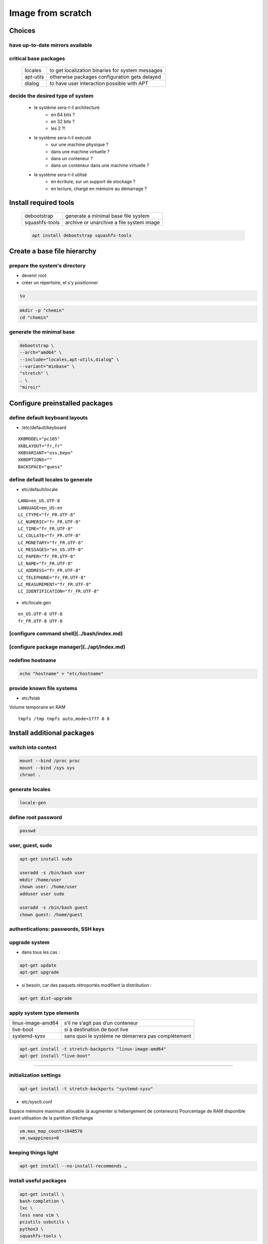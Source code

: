 ******************
Image from scratch
******************

.. todo::

 * /etc/motd

Choices
=======

have up-to-date mirrors available
---------------------------------

.. todo:: mirrors

critical base packages
----------------------

 +-----------+--------------------------------------------------+
 | locales   | to get localization binaries for system messages |
 +-----------+--------------------------------------------------+
 | apt-utils | otherwise packages configuration gets delayed    |
 +-----------+--------------------------------------------------+
 | dialog    | to have user interaction possible with APT       |
 +-----------+--------------------------------------------------+

decide the desired type of system
---------------------------------

    * le système sera-t-il architecturé
        * en 64 bits ?
        * en 32 bits ?
        * les 2 ?!
    * le système sera-t-il exécuté
        * sur une machine physique ?
        * dans une machine virtuelle ?
        * dans un conteneur ?
        * dans un conteneur dans une machine virtuelle ?
    * le système sera-t-il utilisé
        * en écriture, sur un support de stockage ?
        * en lecture, chargé en mémoire au démarrage ?

Install required tools
======================

 ============== ========================================
 debootstrap    generate a minimal base file system
 squashfs-tools archive or unarchive a file system image
 ============== ========================================

 .. code:: shell

  apt install debootstrap squashfs-tools

Create a base file hierarchy
============================

prepare the system's directory
------------------------------

* devenir root
* créer un répertoire, et s’y positionner

.. code:: shell

 su

.. code:: shell

 mkdir -p "chemin"
 cd "chemin"

generate the minimal base
-------------------------

.. code:: shell

 debootstrap \
 --arch="amd64" \
 --include="locales,apt-utils,dialog" \
 --variant="minbase" \
 "stretch" \
 . \
 "miroir"

Configure preinstalled packages
===============================

define default keyboard layouts
-------------------------------

* /etc/default/keyboard

::

 XKBMODEL="pc105"
 XKBLAYOUT="fr,fr"
 XKBVARIANT="oss,bepo"
 XKBOPTIONS=""
 BACKSPACE="guess"

define default locales to generate
----------------------------------

* etc/default/locale

::

 LANG=en_US.UTF-8
 LANGUAGE=en_US:en
 LC_CTYPE="fr_FR.UTF-8"
 LC_NUMERIC="fr_FR.UTF-8"
 LC_TIME="fr_FR.UTF-8"
 LC_COLLATE="fr_FR.UTF-8"
 LC_MONETARY="fr_FR.UTF-8"
 LC_MESSAGES="en_US.UTF-8"
 LC_PAPER="fr_FR.UTF-8"
 LC_NAME="fr_FR.UTF-8"
 LC_ADDRESS="fr_FR.UTF-8"
 LC_TELEPHONE="fr_FR.UTF-8"
 LC_MEASUREMENT="fr_FR.UTF-8"
 LC_IDENTIFICATION="fr_FR.UTF-8"

* etc/locale.gen

::

 en_US.UTF-8 UTF-8
 fr_FR.UTF-8 UTF-8

[configure command shell](../bash/index.md)
-------------------------------------------

[configure package manager](../apt/index.md)
--------------------------------------------

redefine hostname
-----------------

.. code:: shell

 echo "hostname" > "etc/hostname"

provide known file systems
--------------------------

* etc/fstab

Volume temporaire en RAM

::

 tmpfs /tmp tmpfs auto,mode=1777 0 0

Install additional packages
===========================

switch into context
-------------------

.. code:: shell

 mount --bind /proc proc
 mount --bind /sys sys
 chroot .

.. todo:: /dev

generate locales
----------------

.. code:: shell

 locale-gen

define root password
--------------------

.. code:: shell

 passwd

user, guest, sudo
-----------------

.. code:: shell

 apt-get install sudo

 useradd -s /bin/bash user
 mkdir /home/user
 chown user: /home/user
 adduser user sudo

 useradd -s /bin/bash guest
 chown guest: /home/guest

authentications: passwords, SSH keys
------------------------------------

.. todo:: files

upgrade system
--------------

* dans tous les cas :

.. code:: shell

 apt-get update
 apt-get upgrade

* si besoin, car des paquets rétroportés modifient la distribution :

.. code:: shell

 apt-get dist-upgrade

apply system type elements
--------------------------

================= ==================================================
linux-image-amd64 s’il ne s’agit pas d’un conteneur
live-boot         si à destination de boot live
systemd-sysv      sans quoi le système ne démarrera pas complètement
================= ==================================================

.. code:: shell

 apt-get install -t stretch-backports "linux-image-amd64"
 apt-get install "live-boot"

----

initialization settings
-----------------------

.. code:: shell

 apt-get install -t stretch-backports "systemd-sysv"

* etc/sysctl.conf

Espace mémoire maximum allouable (à augmenter si hébergement de conteneurs)  
Pourcentage de RAM disponible avant utilisation de la partition d’échange  

.. code:: ini

 vm.max_map_count=1048576
 vm.swappiness=0

keeping things light
--------------------

.. code:: shell

 apt-get install --no-install-recommends …

install useful packages
-----------------------

.. code:: shell

 apt-get install \
 bash-completion \
 lxc \
 less nano vim \
 pciutils usbutils \
 python3 \
 squashfs-tools \

.. code:: shell

 apt-get install -t "stretch-backports" \
 debootstrap \

install other packages
----------------------

[Choix de paquets commentés](packages.md)

.. code:: shell

 apt-get install "package1" …
 apt-get install -t stretch-backports "package1" …

properly switch back from context
---------------------------------

* vider le cache d’APT

.. code:: shell

 apt-get clean

* s’extraire de l’environnement

.. code:: shell

 exit

* démonter les liens au système hôte

.. code:: shell

 umount sys
 umount proc

clean up commands history
-------------------------

* root/.bash_history

Configure installed packages
============================

.. todo:: files

Archive prepared file system
============================

.. code:: shell

  mksquashfs . "../name.squashfs" -comp "xz"
